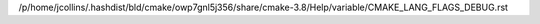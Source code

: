 /p/home/jcollins/.hashdist/bld/cmake/owp7gnl5j356/share/cmake-3.8/Help/variable/CMAKE_LANG_FLAGS_DEBUG.rst